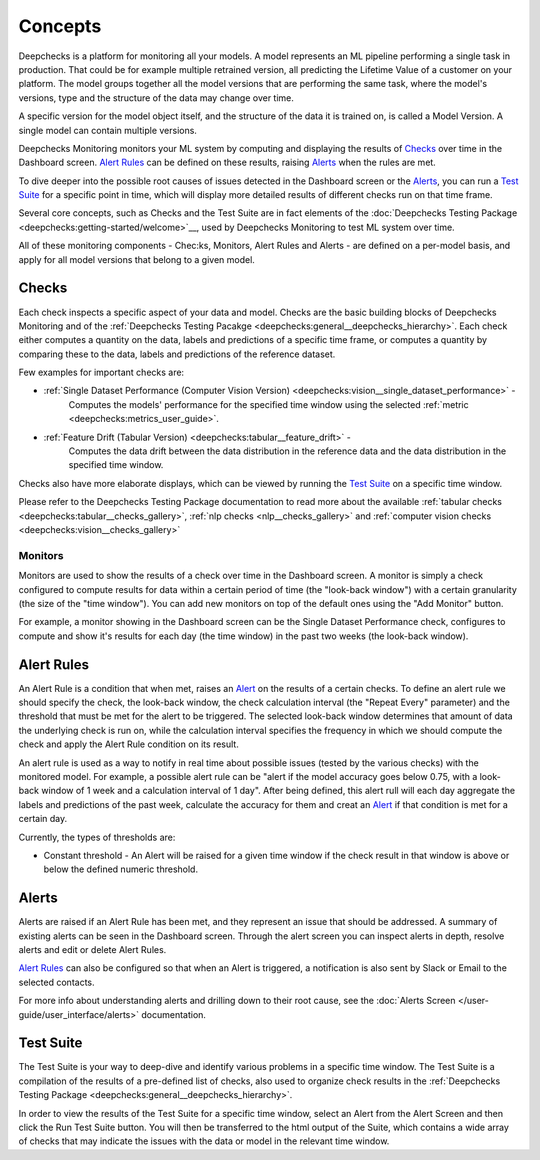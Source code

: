 ==========
Concepts
==========

Deepchecks is a platform for monitoring all your models. A model represents an ML pipeline
performing a single task in production. That could be for example multiple retrained version, all predicting the
Lifetime Value of a customer on your platform.
The model groups together all the model versions that are performing the same task, where the model's versions,
type and the structure of the data may change over time.

A specific version for the model object itself, and the structure of the data it is trained on, is called a
Model Version. A single model can contain multiple versions.

Deepchecks Monitoring monitors your ML system by computing and displaying the results of `Checks <#checks>`__ over time
in the Dashboard screen. `Alert Rules <#alert-rules>`__ can be defined on these results, raising `Alerts <#alerts>`__
when the rules are met.

To dive deeper into the possible root causes of issues detected in the Dashboard screen or the `Alerts <#alerts>`__,
you can run a `Test Suite <#test-suite>`__ for a specific point in time, which will display more detailed results of
different checks run on that time frame.

Several core concepts, such as Checks and the Test Suite are in fact elements of the
:doc:`Deepchecks Testing Package <deepchecks:getting-started/welcome>`__, used by Deepchecks Monitoring to test ML system over
time.

All of these monitoring components - Chec:ks, Monitors, Alert Rules and Alerts - are defined on a per-model basis, and
apply for all model versions that belong to a given model.


.. _concepts__checks:

Checks
======

Each check inspects a specific aspect of your data and model. Checks are the basic building blocks of
Deepchecks Monitoring and of the :ref:`Deepchecks Testing Pacakge <deepchecks:general__deepchecks_hierarchy>`.
Each check either computes a quantity on the data, labels and predictions of a specific time frame, or computes a
quantity by comparing these to the data, labels and predictions of the reference dataset.

Few examples for important checks are:

* :ref:`Single Dataset Performance (Computer Vision Version) <deepchecks:vision__single_dataset_performance>` -
   Computes the models' performance for the specified time window using the selected :ref:`metric <deepchecks:metrics_user_guide>`.
* :ref:`Feature Drift (Tabular Version) <deepchecks:tabular__feature_drift>` -
   Computes the data drift between the data distribution in the reference data and the data distribution in the
   specified time window.

Checks also have more elaborate displays, which can be viewed by running the `Test Suite <#test-suite>`__ on a specific
time window.

Please refer to the Deepchecks Testing Package documentation to read more about the available
:ref:`tabular checks <deepchecks:tabular__checks_gallery>`, :ref:`nlp checks <nlp__checks_gallery>` and
:ref:`computer vision checks <deepchecks:vision__checks_gallery>`

Monitors
--------

Monitors are used to show the results of a check over time in the Dashboard screen. A monitor is simply a check
configured to compute results for data within a certain period of time (the "look-back window") with a certain
granularity (the size of the "time window"). You can add new monitors on top of the default ones using the
"Add Monitor" button.

For example, a monitor showing in the Dashboard screen can be the Single Dataset Performance check, configures to
compute and show it's results for each day (the time window) in the past two weeks (the look-back window).

Alert Rules
===========

An Alert Rule is a condition that when met, raises an `Alert <#alerts>`__ on the results of a certain checks. To define
an alert rule we should specify the check, the look-back window, the check calculation interval
(the "Repeat Every" parameter) and the threshold that must be met for the alert to be triggered. The selected
look-back window determines that amount of data the underlying check is run on, while the calculation interval
specifies the frequency in which we should compute the check and apply the Alert Rule condition on its result.

An alert rule is used as a way to notify in real time about possible issues (tested by the various checks) with the
monitored model. For example, a possible alert rule can be "alert if the model accuracy goes below 0.75, with a
look-back window of 1 week and a calculation interval of 1 day". After being defined, this alert rull will each day
aggregate the labels and predictions of the past week, calculate the accuracy for them and creat an
`Alert <#alerts>`__ if that condition is met for a certain day.

Currently, the types of thresholds are:

- Constant threshold - An Alert will be raised for a given time window if the check result in that window is above or
  below the defined numeric threshold.

Alerts
======

Alerts are raised if an Alert Rule has been met, and they represent an issue that should be addressed. A summary of
existing alerts can be seen in the Dashboard screen. Through the alert screen you can inspect alerts in depth, resolve
alerts and edit or delete Alert Rules.

`Alert Rules <#alert-rules>`__ can also be configured so that when an Alert is triggered, a notification is also sent
by Slack or Email to the selected contacts.

For more info about understanding alerts and drilling down to their root cause, 
see the :doc:`Alerts Screen </user-guide/user_interface/alerts>` documentation.


Test Suite
==========

The Test Suite is your way to deep-dive and identify various problems in a specific time window. The Test Suite
is a compilation of the results of a pre-defined list of checks, also used to organize check results in the
:ref:`Deepchecks Testing Package <deepchecks:general__deepchecks_hierarchy>`.

In order to view the results of the Test Suite for a specific time window, select an Alert from the Alert Screen and
then click the Run Test Suite button. You will then be transferred to the html output of the Suite, which contains a
wide array of checks that may indicate the issues with the data or model in the relevant time window.
